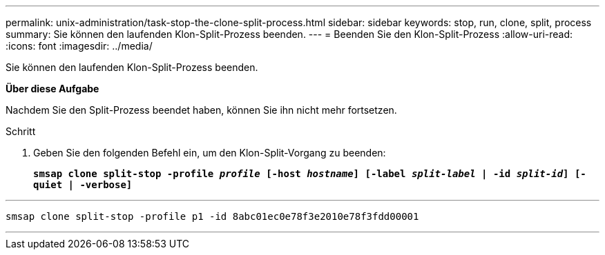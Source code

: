 ---
permalink: unix-administration/task-stop-the-clone-split-process.html 
sidebar: sidebar 
keywords: stop, run, clone, split, process 
summary: Sie können den laufenden Klon-Split-Prozess beenden. 
---
= Beenden Sie den Klon-Split-Prozess
:allow-uri-read: 
:icons: font
:imagesdir: ../media/


[role="lead"]
Sie können den laufenden Klon-Split-Prozess beenden.

*Über diese Aufgabe*

Nachdem Sie den Split-Prozess beendet haben, können Sie ihn nicht mehr fortsetzen.

.Schritt
. Geben Sie den folgenden Befehl ein, um den Klon-Split-Vorgang zu beenden:
+
`*smsap clone split-stop -profile _profile_ [-host _hostname_] [-label _split-label_ | -id _split-id_] [-quiet | -verbose]*`



'''
[listing]
----
smsap clone split-stop -profile p1 -id 8abc01ec0e78f3e2010e78f3fdd00001
----
'''
